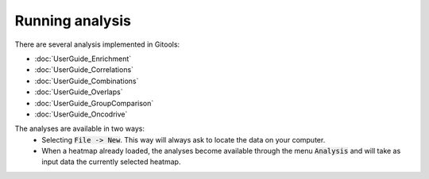 Running analysis
==================================


There are several analysis implemented in Gitools:


- :doc:`UserGuide_Enrichment`
- :doc:`UserGuide_Correlations`
- :doc:`UserGuide_Combinations`
- :doc:`UserGuide_Overlaps`
- :doc:`UserGuide_GroupComparison`
- :doc:`UserGuide_Oncodrive`


The analyses are available in two ways:
 - Selecting :code:`File -> New`. This way will always ask to locate the data on your computer.
 - When a heatmap already loaded, the analyses become available through the menu :code:`Analysis` and will take as input data the currently selected heatmap.
